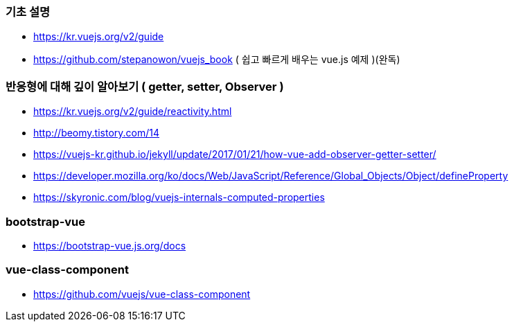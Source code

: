 === 기초 설명
* https://kr.vuejs.org/v2/guide
* https://github.com/stepanowon/vuejs_book  ( 쉽고 빠르게 배우는 vue.js 예제 )(완독)

=== 반응형에 대해 깊이 알아보기 ( getter, setter, Observer )
* https://kr.vuejs.org/v2/guide/reactivity.html
* http://beomy.tistory.com/14
* https://vuejs-kr.github.io/jekyll/update/2017/01/21/how-vue-add-observer-getter-setter/
* https://developer.mozilla.org/ko/docs/Web/JavaScript/Reference/Global_Objects/Object/defineProperty
* https://skyronic.com/blog/vuejs-internals-computed-properties

=== bootstrap-vue
* https://bootstrap-vue.js.org/docs

=== vue-class-component
* https://github.com/vuejs/vue-class-component
